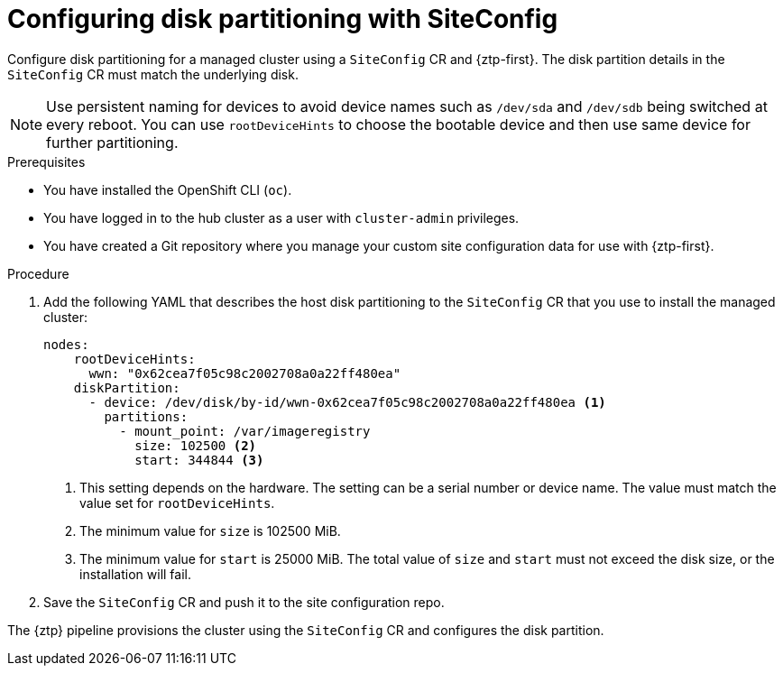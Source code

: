 // Module included in the following assemblies:
//
// * scalability_and_performance/ztp_far_edge/ztp-advanced-policy-config.adoc

:_module-type: PROCEDURE
[id="ztp-configuring-disk-partitioning_{context}"]
= Configuring disk partitioning with SiteConfig

Configure disk partitioning for a managed cluster using a `SiteConfig` CR and {ztp-first}. The  disk partition details in the `SiteConfig` CR must match the underlying disk.

[NOTE]
====
Use persistent naming for devices to avoid device names such as `/dev/sda` and `/dev/sdb` being switched at every reboot. You can use `rootDeviceHints` to choose the bootable device and then use same device for further partitioning.
====

.Prerequisites

* You have installed the OpenShift CLI (`oc`).

* You have logged in to the hub cluster as a user with `cluster-admin` privileges.

* You have created a Git repository where you manage your custom site configuration data for use with {ztp-first}.

.Procedure

. Add the following YAML that describes the host disk partitioning to the `SiteConfig` CR that you use to install the managed cluster:
+
[source,yaml]
----
nodes:
    rootDeviceHints:
      wwn: "0x62cea7f05c98c2002708a0a22ff480ea"
    diskPartition:
      - device: /dev/disk/by-id/wwn-0x62cea7f05c98c2002708a0a22ff480ea <1>
        partitions:
          - mount_point: /var/imageregistry
            size: 102500 <2>
            start: 344844 <3>
----
<1> This setting depends on the hardware. The setting can be a serial number or device name. The value must match the value set for `rootDeviceHints`.
<2> The minimum value for `size` is 102500 MiB.
<3> The minimum value for `start` is 25000 MiB. The total value of `size` and `start` must not exceed the disk size, or the installation will fail.

. Save the `SiteConfig` CR and push it to the site configuration repo.

The {ztp} pipeline provisions the cluster using the `SiteConfig` CR and configures the disk partition.
